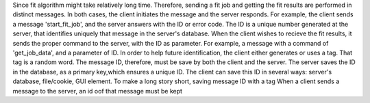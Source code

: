 Since fit algorithm might take relatively long time. Therefore, sending a fit job and getting the fit results are performed in distinct messages. In both cases, the client initiates the message and the server responds.
For example, the client sends a message 'start_fit_job', and the server answers with the ID or error code. The ID is a unique number generated at the server, that identifies uniquely that message in the server's database.
When the client wishes to recieve the fit results, it sends the proper command to the server, with the ID as parameter. For example, a message with a command of 'get_job_data', and a parameter of ID.
In order to help future identification, the client either generates or uses a tag. That tag is a random word.
The message ID, therefore, must be save by both the client and the server.
The server saves the ID in the database, as a primary key,which ensures a unique ID.
The client can save this ID in several ways: server's database, file/cookie, GUI element.
To make a long story short, saving message ID with a tag
When a client sends a message to the server, an id oof that message must be kept 
